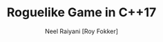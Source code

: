 #+TITLE: Roguelike Game in C++17
#+AUTHOR: Neel Raiyani [Roy Fokker]
#+EMAIL: nraiyani@gmail.com
#+LANGUAGE: en

#+STARTUP: showall noindent entitiespretty

# Theme for Roguelike Tutorials in C++17
# Turn off default internal styles
#+OPTIONS: html-style:nil html5-fancy:t
#+OPTIONS: H:3, toc:1

# Exporting to HTML5
#+HTML_DOCTYPE: html5
#+HTML_HEAD: <meta http-equiv="X-UA-Compatible" content="IE=edge">
#+HTML_HEAD: <meta name="viewport" content="width=device-width, initial-scale=1">

# Themes
#+HTML_HEAD: <link href="org.css" rel="stylesheet" type="text/css" />

# Javascript for Monaco Editor Code Block
#+HTML_HEAD: <script src="https://cdnjs.cloudflare.com/ajax/libs/require.js/2.3.6/require.min.js"></script>
#+HTML_HEAD: <script src="https://cdnjs.cloudflare.com/ajax/libs/monaco-editor/0.18.0/min/vs/loader.js"></script>
#+HTML_HEAD: <script src="monaco-editor-code-block.js"></script>

